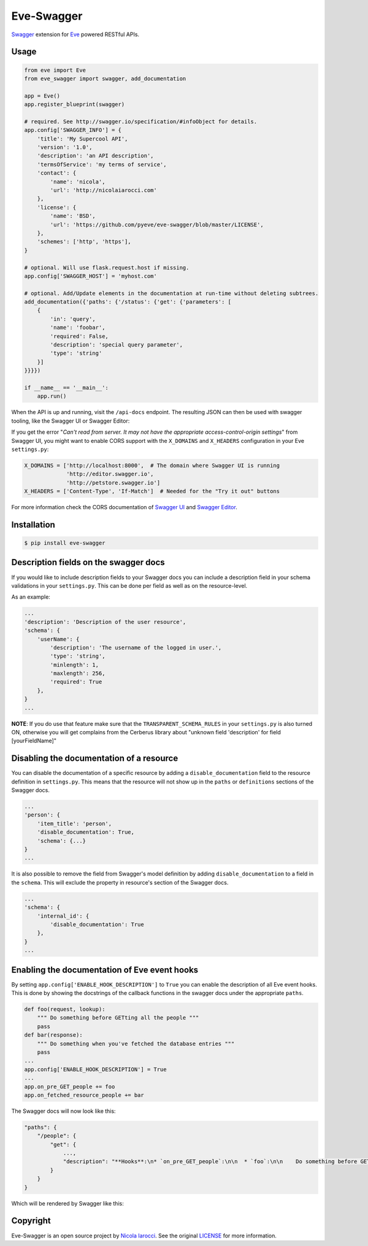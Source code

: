 Eve-Swagger |latest-version|
============================

|build-status| |python-support|

Swagger_ extension for Eve_ powered RESTful APIs.

Usage
-----
.. code-block:: python

    from eve import Eve
    from eve_swagger import swagger, add_documentation

    app = Eve()
    app.register_blueprint(swagger)

    # required. See http://swagger.io/specification/#infoObject for details.
    app.config['SWAGGER_INFO'] = {
        'title': 'My Supercool API',
        'version': '1.0',
        'description': 'an API description',
        'termsOfService': 'my terms of service',
        'contact': {
            'name': 'nicola',
            'url': 'http://nicolaiarocci.com'
        },
        'license': {
            'name': 'BSD',
            'url': 'https://github.com/pyeve/eve-swagger/blob/master/LICENSE',
        },
        'schemes': ['http', 'https'],
    }

    # optional. Will use flask.request.host if missing.
    app.config['SWAGGER_HOST'] = 'myhost.com'

    # optional. Add/Update elements in the documentation at run-time without deleting subtrees.
    add_documentation({'paths': {'/status': {'get': {'parameters': [
        {
            'in': 'query',
            'name': 'foobar',
            'required': False,
            'description': 'special query parameter',
            'type': 'string'
        }]
    }}}})

    if __name__ == '__main__':
        app.run()

When the API is up and running, visit the ``/api-docs`` endpoint. The resulting
JSON can then be used with swagger tooling, like the Swagger UI or Swagger Editor:

.. image:: resources/swagger_editor.png

If you get the error "*Can't read from server. It may not have the appropriate
access-control-origin settings*" from Swagger UI, you might want to enable CORS
support with the ``X_DOMAINS`` and ``X_HEADERS`` configuration in your Eve
``settings.py``:

.. code-block:: python

    X_DOMAINS = ['http://localhost:8000',  # The domain where Swagger UI is running
                 'http://editor.swagger.io',
                 'http://petstore.swagger.io']
    X_HEADERS = ['Content-Type', 'If-Match']  # Needed for the "Try it out" buttons

For more information check the CORS documentation of `Swagger UI`_ and `Swagger
Editor`_.

Installation
------------
.. code-block::

    $ pip install eve-swagger


Description fields on the swagger docs
--------------------------------------

If you would like to include description fields to your Swagger docs you can
include a description field in your schema validations in your ``settings.py``.
This can be done per field as well as on the resource-level.

As an example:

.. code-block:: python

    ...
    'description': 'Description of the user resource',
    'schema': {
        'userName': {
            'description': 'The username of the logged in user.',
            'type': 'string',
            'minlength': 1,
            'maxlength': 256,
            'required': True
        },
    }
    ...

**NOTE**: If you do use that feature make sure that the ``TRANSPARENT_SCHEMA_RULES``
in your ``settings.py`` is also turned ON, otherwise you will get complains from the
Cerberus library about "unknown field 'description' for field [yourFieldName]"

Disabling the documentation of a resource
-----------------------------------------

You can disable the documentation of a specific resource by adding a ``disable_documentation`` field
to the resource definition in ``settings.py``. This means that the resource will not show up in
the ``paths`` or ``definitions`` sections of the Swagger docs.

.. code-block:: python

    ...
    'person': {
        'item_title': 'person',
        'disable_documentation': True,
        'schema': {...}
    }
    ...

It is also possible to remove the field from Swagger's model definition by adding
``disable_documentation`` to a field in the ``schema``. This will exclude the property in
resource's section of the Swagger docs.

.. code-block:: python

    ...
    'schema': {
        'internal_id': {
            'disable_documentation': True
        },
    }
    ...


Enabling the documentation of Eve event hooks
---------------------------------------------

By setting ``app.config['ENABLE_HOOK_DESCRIPTION']`` to ``True`` you can enable the description of all Eve event hooks.
This is done by showing the docstrings of the callback functions in the swagger docs under the appropriate ``paths``.

.. code-block:: python

    def foo(request, lookup):
        """ Do something before GETting all the people """
        pass
    def bar(response):
        """ Do something when you've fetched the database entries """
        pass
    ...
    app.config['ENABLE_HOOK_DESCRIPTION'] = True
    ...
    app.on_pre_GET_people += foo
    app.on_fetched_resource_people += bar

The Swagger docs will now look like this:

.. code-block:: python

    "paths": {
        "/people": {
            "get": {
                ...,
                "description": "**Hooks**:\n* `on_pre_GET_people`:\n\n  * `foo`:\n\n    Do something before GETting all the people\n\n\n* `on_fetched_resource_people`:\n\n  * `bar`:\n\n    Do something when you've fetched the database entries\n\n"
            }
        }
    }

Which will be rendered by Swagger like this:

.. image:: resources/hook_description.png


Copyright
---------
Eve-Swagger is an open source project by `Nicola Iarocci`_.
See the original LICENSE_ for more information.

.. |latest-version| image:: https://img.shields.io/pypi/v/eve-swagger.svg
   :alt: Latest version on PyPI
   :target: https://pypi.python.org/pypi/eve-swagger
.. |build-status| image:: https://travis-ci.org/pyeve/eve-swagger.svg?branch=master
   :alt: Build status
   :target: https://travis-ci.org/pyeve/eve-swagger
.. |python-support| image:: https://img.shields.io/pypi/pyversions/eve-swagger.svg
   :target: https://pypi.python.org/pypi/eve-swagger
   :alt: Python versions
.. |license| image:: https://img.shields.io/pypi/l/eve-swagger.svg
   :alt: Software license
   :target: https://github.com/pyeve/eve-swagger/blob/master/LICENSE

.. _Swagger: http://swagger.io/
.. _Eve: http://python-eve.org/
.. _`popular request`: https://github.com/pyeve/eve/issues/574
.. _LICENSE: https://github.com/pyeve/eve-swagger/blob/master/LICENSE
.. _`Nicola Iarocci`: http://nicolaiarocci.com
.. _`Swagger UI`: https://github.com/swagger-api/swagger-ui#enabling-cors
.. _`Swagger Editor`: https://github.com/swagger-api/swagger-editor/blob/master/docs/cors.md
